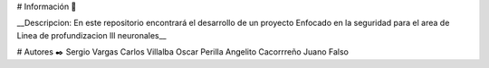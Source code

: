 # Información 🚀

__Descripcion: En este repositorio encontrará el desarrollo de un proyecto Enfocado en la seguridad para el area de Linea de profundizacion lll neuronales__

# Autores ✒️
Sergio Vargas
Carlos  Villalba  
Oscar  Perilla 
Angelito Cacorrreño
Juano Falso
